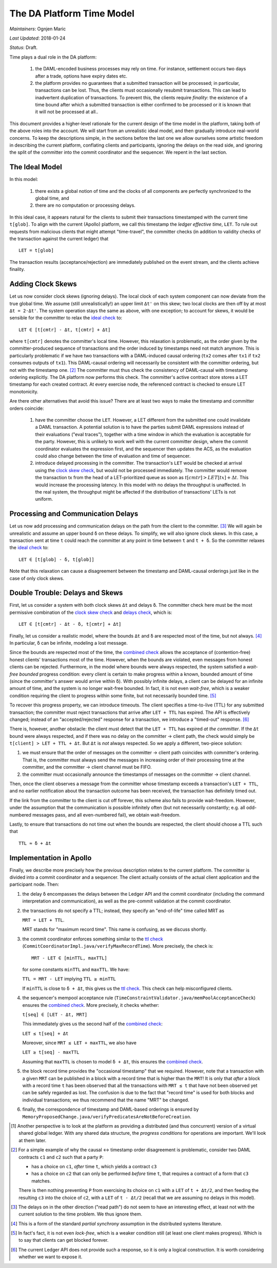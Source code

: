 .. Copyright (c) 2019 Digital Asset (Switzerland) GmbH and/or its affiliates. All rights reserved.
.. SPDX-License-Identifier: Apache-2.0

============================
 The DA Platform Time Model
============================

*Maintainers*: Ognjen Maric

*Last Updated*: 2018-01-24

*Status*: Draft.

Time plays a dual role in the DA platform:

  1. the DAML-encoded business processes may rely on time. For
     instance, settlement occurs two days after a trade, options have
     expiry dates etc.

  2. the platform provides no guarantees that a submitted transaction
     will be processed; in particular, transactions can be lost. Thus,
     the clients must occasionally resubmit transactions. This can
     lead to inadvertent duplication of transactions. To prevent this,
     the clients require *finality*: the existence of a time bound
     after which a submitted transaction is either confirmed to be
     processed or it is known that it will not be processed at
     all..

This document provides a higher-level rationale for the current design
of the time model in the platform, taking both of the above roles into
the account. We will start from an unrealistic ideal model, and then
gradually introduce real-world concerns. To keep the descriptions
simple, in the sections before the last one we allow ourselves some
artistic freedom in describing the current platform, conflating
clients and participants, ignoring the delays on the read side, and
ignoring the split of the committer into the commit coordinator and
the sequencer. We repent in the last section.

The Ideal Model
===============

In this model:

  1. there exists a global notion of time and the clocks of all
     components are perfectly synchronized to the global time, and

  2. there are no computation or processing delays.

In this ideal case, it appears natural for the clients to submit their
transactions timestamped with the current time ``t[glob]``. To align
with the current (Apollo) platform, we call this timestamp the *ledger
effective time*, ``LET``. To rule out requests from malicious clients
that might attempt "time-travel", the committer checks (in addition to
validity checks of the transaction against the current ledger) that

.. _ideal check:

::

   LET = t[glob]


The transaction results (acceptance/rejection) are immediately
published on the event stream, and the clients achieve finality.


Adding Clock Skews
==================

Let us now consider clock skews (ignoring delays). The local clock of
each system component can now deviate from the true global time. We
assume (still unrealistically!) an upper limit ``Δt'`` on this skew;
two local clocks are then off by at most ``Δt = 2·Δt'``. The system
operation stays the same as above, with one exception; to account for
skews, it would be sensible for the committer to relax the `ideal check`_
to:

.. _`clock skew check`:

::

   LET ∈ [t[cmtr] - Δt, t[cmtr] + Δt]

where ``t[cmtr]`` denotes the committer's local time.
However, this relaxation is problematic, as the order given by the
committer-produced sequence of transactions and the order induced by
timestamps need not match anymore. This is particularly problematic if
we have two transactions with a DAML-induced causal ordering (``tx2``
comes after ``tx1`` if ``tx2`` consumes outputs of ``tx1``). This
DAML-causal ordering will necessarily be consistent with the committer
ordering, but not with the timestamp one. [#causaltsexample]_ The
committer must thus check the consistency of DAML-causal with
timestamp ordering explicitly. The DA platform now performs this
check. The committer's active contract store stores a LET timestamp
for each created contract. At every exercise node, the referenced
contract is checked to ensure LET monotonicity.

..
   .. todo:: do we want to provide a more well-defined link to the ideal
      implementation? I.e., how does a run of this new system map into
      the ideal system? This appears to be a non-local criterion
      (i.e. not a forward/backward simulation) similar to consistency
      definitions in the literature (e.g. linearizability, sequential
      consistency). The setup is a bit peculiar, since for
      e.g. linearizability we require the existence of some linearization
      compatible with the observed events; in Apollo, a linearization is
      already given by the committer.


Are there other alternatives that avoid this issue? There are at least
two ways to make the timestamp and committer orders coincide:

  1. have the committer choose the ``LET``. However, a LET different
     from the submitted one could invalidate a DAML transaction.  A
     potential solution is to have the parties submit DAML expressions
     instead of their evaluations ("eval traces"), together with a
     time window in which the evaluation is acceptable for the party.
     However, this is unlikely to work well with the current committer
     design, where the commit coordinator evaluates the expression
     first, and the sequencer then updates the ACS, as the evaluation
     could also change between the time of evaluation and time of
     sequencer.

  2. introduce delayed processing in the committer. The transaction's
     ``LET`` would be checked at arrival using the `clock skew check`_, but would
     not be processed immediately. The committer would remove the
     transaction tx from the head of a LET-prioritized queue as soon
     as :math:`t[cmtr] > LET[tx] + {\Delta}t`. This would increase the
     processing latency. In this model with no delays the throughput
     is unaffected. In the real system, the throughput might be
     affected if the distribution of transactions' LETs is not
     uniform.

Processing and Communication Delays
===================================

Let us now add processing and communication delays on the path from
the client to the committer. [#delaydirection]_ We will again be
unrealistic and assume an upper bound ``δ`` on these delays. To
simplify, we will also ignore clock skews. In this case, a transaction
sent at time ``t`` could reach the committer at any point in time
between ``t`` and ``t + δ``. So the committer relaxes the `ideal check`_
to:

.. _`delays check`:

::

   LET ∈ [t[glob] - δ, t[glob]]


Note that this relaxation can cause a disagreement between the
timestamp and DAML-causal orderings just like in the case of only
clock skews.


Double Trouble: Delays and Skews
================================

First, let us consider a system with both clock skews ``Δt`` and
delays ``δ``. The committer check here must be the most permissive
combination of the `clock skew check`_ and `delays check`_, which is:

.. _`combined check`:

::

   LET ∈ [t[cmtr] - Δt - δ, t[cmtr] + Δt]


Finally, let us consider a realistic model, where the bounds ``Δt``
and ``δ`` are respected most of the time, but not
always. [#partialsync]_ In particular, ``δ`` can be infinite, modeling
a lost message.

Since the bounds are respected most of the time, the `combined check`_ allows
the acceptance of (contention-free) honest clients' transactions most
of the time. However, when the bounds are violated, even messages from
honest clients can be rejected. Furthermore, in the model where bounds
were always respected, the system satisfied a *wait-free bounded*
progress condition: every client is certain to make progress within a
known, bounded amount of time (since the committer's answer would
arrive within ``δ``). With possibly infinite delays, a client can be
delayed for an infinite amount of time, and the system is no longer
wait-free bounded. In fact, it is not even *wait-free*, which is a
weaker condition requiring the client to progress within some finite,
but not necessarily bounded time. [#lockfree]_

To recover this progress property, we can introduce timeouts. The
client specifies a time-to-live (TTL) for any submitted transaction;
the committer must reject transactions that arrive after ``LET + TTL`` has
expired. The API is effectively changed; instead of an
"accepted/rejected" response for a transaction, we introduce a
"timed-out" response. [#apitimeout]_

There is, however, another obstacle: the client must detect that the
``LET + TTL`` has expired *at the committer*. If the ``Δt`` bound
were always respected, and if there was no delay on the committer ->
client path, the check would simply be ``t[client] > LET + TTL + Δt``.  But
``Δt`` is *not* always respected. So we apply a different, two-piece
solution:

1. we must ensure that the order of messages on the committer ->
   client path coincides with committer's ordering. That is, the
   committer must always send the messages in increasing order of
   their processing time at the committer, and the committer -> client
   channel must be FIFO.

2. the committer must occasionally announce the timestamps of messages
   on the committer -> client channel.

Then, once the client observes a message from the committer whose
timestamp exceeds a transaction's ``LET + TTL``, and no earlier notification
about the transaction outcome has been received, the transaction has
definitely timed out.

If the link from the committer to the client is cut off forever, this
scheme also fails to provide wait-freedom. However, under the
assumption that the communication is possible infinitely often (but
not necessarily constantly; e.g. all odd-numbered messages pass, and
all even-numbered fail), we obtain wait-freedom.

Lastly, to ensure that transactions do not time out when the bounds
are respected, the client should choose a TTL such that

.. _`ttl check`:

::

   TTL ≈ δ + Δt


Implementation in Apollo
========================

Finally, we describe more precisely how the previous description
relates to the current platform. The committer is divided into a
commit coordinator and a sequencer. The client actually consists of
the actual client application and the participant node. Then:

1. the delay ``δ`` encompasses the delays between the Ledger API and
   the commit coordinator (including the command interpretation and
   communication), as well as the pre-commit validation at the commit
   coordinator.

2. the transactions do not specify a TTL; instead, they specify an
   "end-of-life" time called MRT as

   ``MRT = LET + TTL``.

   MRT stands for "maximum record time". This name is confusing, as we
   discuss shortly.

3. the commit coordinator enforces something similar to the `ttl check`_
   (``CommitCoordinatorImpl.java/verifyMaxRecordTime``). More precisely,
   the check is:

   .. _mrt:

   ::

      MRT - LET ∈ [minTTL, maxTTL]


   for some constants ``minTTL`` and ``maxTTL``. We have:

   ``TTL = MRT - LET`` implying ``TTL ≥ minTTL``

   If ``minTTL`` is close to ``δ + Δt``, this gives us the `ttl check`_.
   This check can help misconfigured clients.

4. the sequencer's mempool acceptance rule
   (``TimeConstraintValidator.java/memPoolAcceptanceCheck``) ensures
   the `combined check`_. More precisely, it checks whether:

   ``t[seq] ∈ [LET - Δt, MRT]``

   This immediately gives us the second half of the `combined check`_:

   ``LET ≤ t[seq] + Δt``

   Moreover, since ``MRT ≤ LET + maxTTL``, we also have

   ``LET ≥ t[seq] - maxTTL``

   Assuming that ``maxTTL`` is chosen to model ``δ + Δt``, this ensures
   the `combined check`_.

5. the block record time provides the "occasional timestamp" that we
   required. However, note that a transaction with a given ``MRT`` can
   be published in a block with a record time that is higher than the
   ``MRT``! It is only that *after* a block with a record time ``t`` has
   been observed that all the transactions with ``MRT ≤ t`` that have
   not been observed yet can be safely regarded as lost. The confusion
   is due to the fact that "record time" is used for both blocks and
   individual transactions; we thus recommend that the name "MRT" be
   changed.

6. finally, the correspondence of timestamp and DAML-based orderings
   is ensured by
   ``MemoryProposedChange.java/verifyPredicatesAreNotBeforeCreation``.

   

.. [#progress] Another perspective is to look at the platform as
   providing a distributed (and thus concurrent) version of a virtual
   shared global ledger. With any shared data structure, the *progress
   conditions* for operations are important. We'll look at them later.


.. [#causaltsexample] For a simple example of why the causal <->
   timestamp order disagreement is problematic, consider two DAML
   contracts ``c1`` and ``c2`` such that a party ``P``:

   - has a choice on ``c1``, *after* time ``t``, which yields a
     contract ``c3``

   - has a choice on ``c2`` that can only be performed *before* time
     ``t``, that requires a contract of a form that ``c3`` matches.

   There is then nothing preventing ``P`` from exercising its choice
   on ``c1`` with a ``LET`` of ``t + Δt/2``, and then feeding the
   resulting ``c3`` into the choice of ``c2``, with a ``LET`` of ``t -
   Δt/2`` (recall that we are assuming no delays in this model).

.. [#delaydirection] The delays on in the other direction ("read
   path") do not seem to have an interesting effect, at least not
   with the current solution to the time problem. We thus ignore them.

.. [#partialsync] This is a form of the standard *partial synchrony*
   assumption in the distributed systems literature.

.. [#lockfree] In fact's fact, it is not even *lock-free*, which is a
   weaker condition still (at least one client makes progress). Which
   is to say that clients can get blocked forever.

.. [#apitimeout] The current Ledger API does not provide such a
   response, so it is only a logical construction. It is worth
   considering whether we want to expose it.

